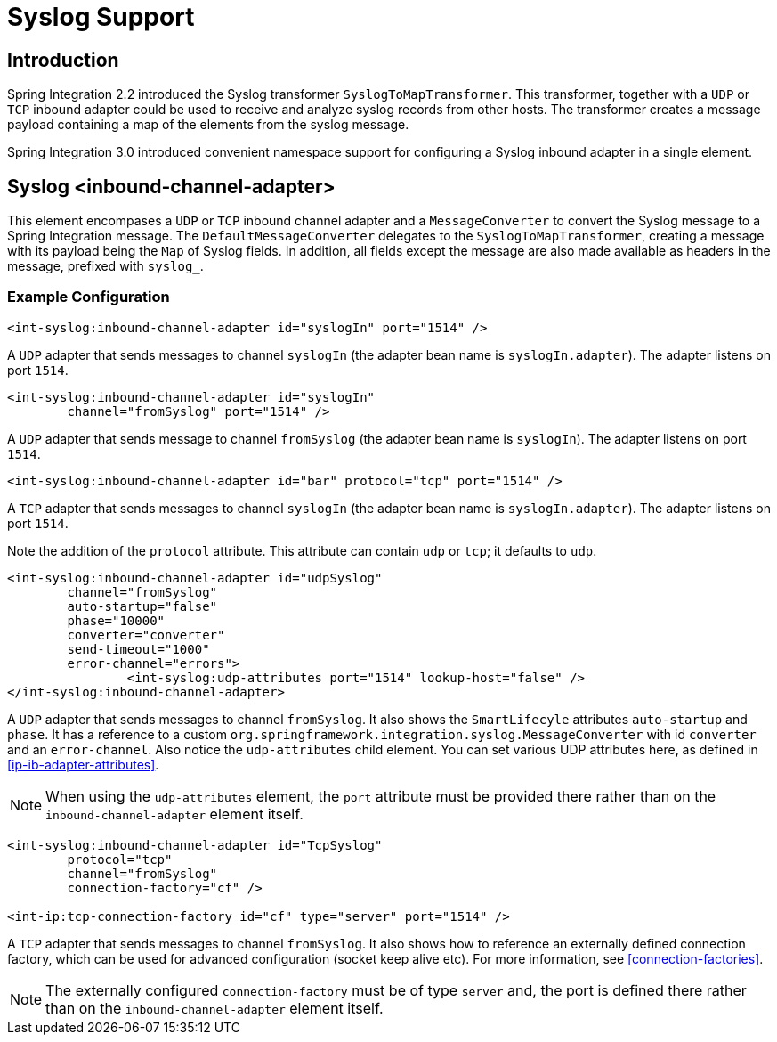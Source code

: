 [[syslog]]
= Syslog Support

[[syslog-intro]]
== Introduction

Spring Integration 2.2 introduced the Syslog transformer `SyslogToMapTransformer`. This transformer, together with a `UDP` or `TCP` inbound adapter could be used to receive and analyze syslog records from other hosts. The transformer creates a message payload containing a map of the elements from the syslog message.

Spring Integration 3.0 introduced convenient namespace support for configuring a Syslog inbound adapter in a single element.

[[syslog-inbound-adapter]]
== Syslog <inbound-channel-adapter>

This element encompases a `UDP` or `TCP` inbound channel adapter and a `MessageConverter` to convert the Syslog message to a Spring Integration message. The `DefaultMessageConverter` delegates to the `SyslogToMapTransformer`, creating a message with its payload being the `Map` of Syslog fields. In addition, all fields except the message are also made available as headers in the message, prefixed with `syslog_`.

[[syslog-inbound-examplers]]
=== Example Configuration

[source,xml]
----
<int-syslog:inbound-channel-adapter id="syslogIn" port="1514" />
----

A `UDP` adapter that sends messages to channel `syslogIn` (the adapter bean name is `syslogIn.adapter`). The adapter listens on port `1514`.

[source,xml]
----
<int-syslog:inbound-channel-adapter id="syslogIn"
	channel="fromSyslog" port="1514" />
----

A `UDP` adapter that sends message to channel `fromSyslog` (the adapter bean name is `syslogIn`). The adapter listens on port `1514`.

[source,xml]
----
<int-syslog:inbound-channel-adapter id="bar" protocol="tcp" port="1514" />
----

A `TCP` adapter that sends messages to channel `syslogIn` (the adapter bean name is `syslogIn.adapter`). The adapter listens on port `1514`.

Note the addition of the `protocol` attribute. This attribute can contain `udp` or `tcp`; it defaults to `udp`.

[source,xml]
----
<int-syslog:inbound-channel-adapter id="udpSyslog"
	channel="fromSyslog"
	auto-startup="false"
	phase="10000"
	converter="converter"
	send-timeout="1000"
	error-channel="errors">
		<int-syslog:udp-attributes port="1514" lookup-host="false" />
</int-syslog:inbound-channel-adapter>
----

A `UDP` adapter that sends messages to channel `fromSyslog`. It also shows the `SmartLifecyle` attributes `auto-startup` and `phase`. It has a reference to a custom `org.springframework.integration.syslog.MessageConverter` with id `converter` and an `error-channel`. Also notice the `udp-attributes` child element. You can set various UDP attributes here, as defined in <<ip-ib-adapter-attributes>>.

NOTE: When using the `udp-attributes` element, the `port` attribute must be provided there rather than on the `inbound-channel-adapter` element itself.

[source,xml]
----
<int-syslog:inbound-channel-adapter id="TcpSyslog"
	protocol="tcp"
	channel="fromSyslog"
	connection-factory="cf" />

<int-ip:tcp-connection-factory id="cf" type="server" port="1514" />
----

A `TCP` adapter that sends messages to channel `fromSyslog`. It also shows how to reference an externally defined connection factory, which can be used for advanced configuration (socket keep alive etc). For more information, see <<connection-factories>>.

NOTE: The externally configured `connection-factory` must be of type `server` and, the port is defined there rather than on the `inbound-channel-adapter` element itself.

